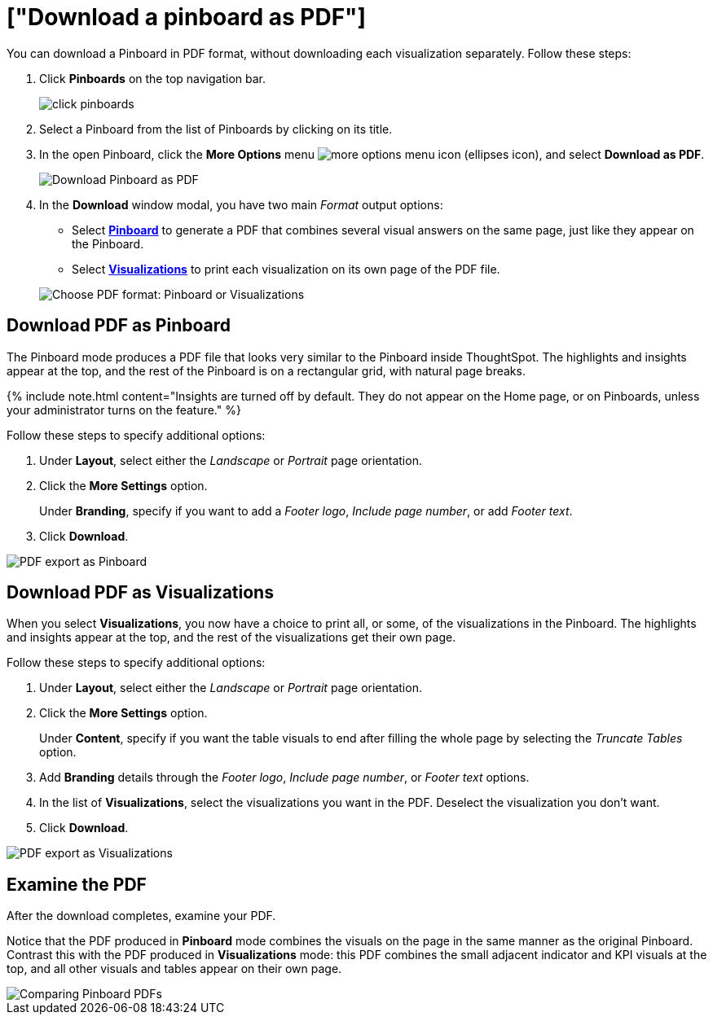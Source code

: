 = ["Download a pinboard as PDF"]
:last_updated: 5/19/2020
:permalink: /:collection/:path.html
:sidebar: mydoc_sidebar
:summary: In ThoughtSpot, you can download the entire pinboard in PDF format, so you can share it with people inside and outside your organization. You have options for adding branding, composing the report of the entire Pinboard or only some of its Visualizations, truncating tables, and many others.

You can download a Pinboard in PDF format, without downloading each visualization separately.
Follow these steps:

. Click *Pinboards* on the top navigation bar.
+
image::{{ site.baseurl }}/images/click-pinboards.png[]

. Select a Pinboard from the list of Pinboards by clicking on its title.
. In the open Pinboard, click the *More Options* menu image:{{ site.baseurl }}/images/icon-ellipses.png[more options menu icon] (ellipses icon), and select *Download as PDF*.
+
image::{{ site.baseurl }}/images/pinboard-download-pdf.png[Download Pinboard as PDF]

. In the *Download* window modal, you have two main _Format_ output options:
 ** Select *<<pdf-pinboard,Pinboard>>* to generate a PDF that combines several visual answers on the same page, just like they appear on the Pinboard.
 ** Select  *<<pdf-visualizations,Visualizations>>* to print each visualization on its own page of the PDF file.

+
image::{{ site.baseurl }}/images/pinboard-formats.png[Choose PDF format: Pinboard or Visualizations]

[#pdf-pinboard]
== Download PDF as Pinboard

The Pinboard mode produces a PDF file that looks very similar to the Pinboard inside ThoughtSpot.
The highlights and insights appear at the top, and the rest of the Pinboard is on a rectangular grid, with natural page breaks.

{% include note.html content="Insights are turned off by default.
They do not appear on the Home page, or on Pinboards, unless your administrator turns on the feature." %}

Follow these steps to specify additional options:

. Under *Layout*, select either the _Landscape_ or _Portrait_ page orientation.
. Click the *More Settings* option.
+
Under *Branding*, specify if you want to add a _Footer logo_, _Include page number_, or add _Footer text_.

. Click *Download*.

image::{{ site.baseurl }}/images/pinboard-export.png[PDF export as Pinboard]

[#pdf-visualizations]
== Download PDF as Visualizations

When you select *Visualizations*, you now have a choice to print all, or some, of the visualizations in the Pinboard.
The highlights and insights appear at the top, and the rest of the visualizations get their own page.

Follow these steps to specify additional options:

. Under *Layout*, select either the _Landscape_ or _Portrait_ page orientation.
. Click the *More Settings* option.
+
Under *Content*, specify if you want the table visuals to end after filling the whole page by selecting the _Truncate Tables_ option.

. Add *Branding* details through the _Footer logo_, _Include page number_, or _Footer text_ options.
. In the list of *Visualizations*, select the visualizations you want in the PDF.
Deselect the visualization you don't want.
. Click *Download*.

image::{{ site.baseurl }}/images/pinboard-viz-export.png[PDF export as Visualizations]

[#pdf-examine]
== Examine the PDF

After the download completes, examine your PDF.

Notice that the PDF produced in *Pinboard* mode combines the visuals on the page in the same manner as the original Pinboard.
Contrast this with the PDF produced in *Visualizations* mode: this PDF combines the small adjacent indicator and KPI visuals at the top, and all other visuals and tables appear on their own page.

image::{{ site.baseurl }}/images/pinboard-pdfs.png[Comparing Pinboard PDFs]
